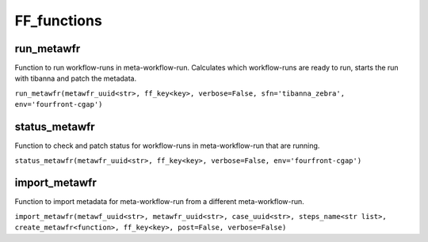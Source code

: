============
FF_functions
============

run_metawfr
***********

Function to run workflow-runs in meta-workflow-run.
Calculates which workflow-runs are ready to run, starts the run with tibanna and patch the metadata.

``run_metawfr(metawfr_uuid<str>, ff_key<key>, verbose=False, sfn='tibanna_zebra', env='fourfront-cgap')``

.. code-block:: python



status_metawfr
**************

Function to check and patch status for workflow-runs in meta-workflow-run that are running.

``status_metawfr(metawfr_uuid<str>, ff_key<key>, verbose=False, env='fourfront-cgap')``

.. code-block:: python



import_metawfr
**************

Function to import metadata for meta-workflow-run from a different meta-workflow-run.

``import_metawfr(metawf_uuid<str>, metawfr_uuid<str>, case_uuid<str>, steps_name<str list>, create_metawfr<function>, ff_key<key>, post=False, verbose=False)``

.. code-block:: python
